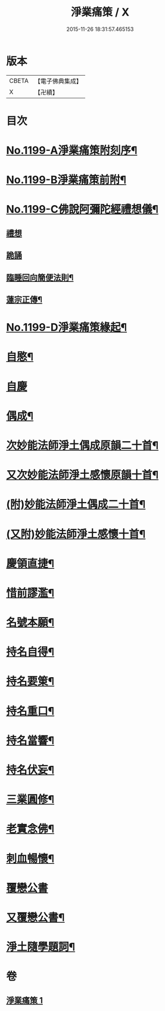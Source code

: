 #+TITLE: 淨業痛策 / X
#+DATE: 2015-11-26 18:31:57.465153
* 版本
 |     CBETA|【電子佛典集成】|
 |         X|【卍續】    |

* 目次
* [[file:KR6p0118_001.txt::001-0628a1][No.1199-A淨業痛策附刻序¶]]
* [[file:KR6p0118_001.txt::0628b1][No.1199-B淨業痛策前附¶]]
* [[file:KR6p0118_001.txt::0628c1][No.1199-C佛說阿彌陀經禮想儀¶]]
** [[file:KR6p0118_001.txt::0628c2][禮想]]
** [[file:KR6p0118_001.txt::0629a9][跪誦]]
** [[file:KR6p0118_001.txt::0629b7][臨睡回向簡便法則¶]]
** [[file:KR6p0118_001.txt::0629b17][蓮宗正傳¶]]
* [[file:KR6p0118_001.txt::0629c11][No.1199-D淨業痛策緣起¶]]
* [[file:KR6p0118_001.txt::0630a11][自愍¶]]
* [[file:KR6p0118_001.txt::0630a19][自慶]]
* [[file:KR6p0118_001.txt::0630b10][偶成¶]]
* [[file:KR6p0118_001.txt::0630c7][次妙能法師淨土偶成原韻二十首¶]]
* [[file:KR6p0118_001.txt::0631a24][又次妙能法師淨土感懷原韻十首¶]]
* [[file:KR6p0118_001.txt::0631b23][(附)妙能法師淨土偶成二十首¶]]
* [[file:KR6p0118_001.txt::0632a16][(又附)妙能法師淨土感懷十首¶]]
* [[file:KR6p0118_001.txt::0632b19][慶領直捷¶]]
* [[file:KR6p0118_001.txt::0632c17][惜前謬濫¶]]
* [[file:KR6p0118_001.txt::0633a2][名號本願¶]]
* [[file:KR6p0118_001.txt::0633a7][持名自得¶]]
* [[file:KR6p0118_001.txt::0633a12][持名要䇿¶]]
* [[file:KR6p0118_001.txt::0633a19][持名重口¶]]
* [[file:KR6p0118_001.txt::0633a24][持名當響¶]]
* [[file:KR6p0118_001.txt::0633b5][持名伏妄¶]]
* [[file:KR6p0118_001.txt::0633b10][三業圓修¶]]
* [[file:KR6p0118_001.txt::0633b15][老實念佛¶]]
* [[file:KR6p0118_001.txt::0633b20][刺血暢懷¶]]
* [[file:KR6p0118_001.txt::0633b24][覆戀公書]]
* [[file:KR6p0118_001.txt::0633c19][又覆戀公書¶]]
* [[file:KR6p0118_001.txt::0634a12][淨土隨學題詞¶]]
* 卷
** [[file:KR6p0118_001.txt][淨業痛策 1]]

